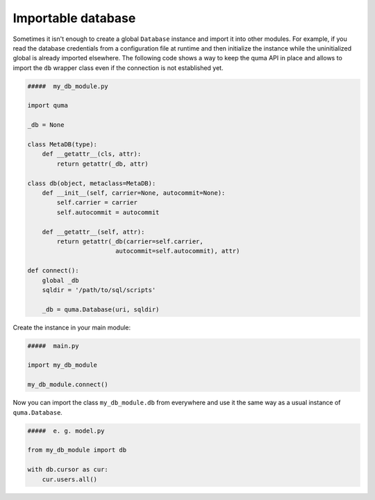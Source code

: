 ===================
Importable database
===================

Sometimes it isn't enough to create a global ``Database`` instance 
and import it into other modules. For example, if you read the database 
credentials from a configuration file at runtime and then initialize
the instance while the uninitialized global is already imported 
elsewhere. The following code shows a way to keep the quma API in place
and allows to import the ``db`` wrapper class even if the connection is
not established yet.

.. code-block:: python
    
    #####  my_db_module.py

    import quma

    _db = None

    class MetaDB(type):
        def __getattr__(cls, attr):
            return getattr(_db, attr)

    class db(object, metaclass=MetaDB):
        def __init__(self, carrier=None, autocommit=None):
            self.carrier = carrier
            self.autocommit = autocommit

        def __getattr__(self, attr):
            return getattr(_db(carrier=self.carrier,
                            autocommit=self.autocommit), attr)

    def connect():
        global _db
        sqldir = '/path/to/sql/scripts'

        _db = quma.Database(uri, sqldir)

Create the instance in your main module:

.. code-block:: python
    
    #####  main.py

    import my_db_module

    my_db_module.connect()

Now you can import the class ``my_db_module.db`` from everywhere
and use it the same way as a usual instance of ``quma.Database``.

.. code-block:: python
    
    #####  e. g. model.py

    from my_db_module import db

    with db.cursor as cur:
        cur.users.all()
